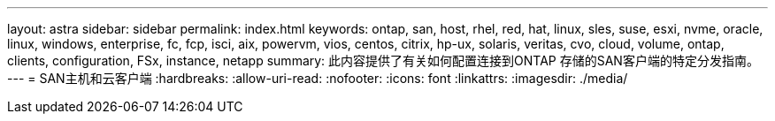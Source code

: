---
layout: astra 
sidebar: sidebar 
permalink: index.html 
keywords: ontap, san, host, rhel, red, hat, linux, sles, suse, esxi, nvme, oracle, linux, windows, enterprise, fc, fcp, isci, aix, powervm, vios, centos, citrix, hp-ux, solaris, veritas, cvo, cloud, volume, ontap, clients, configuration, FSx, instance, netapp 
summary: 此内容提供了有关如何配置连接到ONTAP 存储的SAN客户端的特定分发指南。 
---
= SAN主机和云客户端
:hardbreaks:
:allow-uri-read: 
:nofooter: 
:icons: font
:linkattrs: 
:imagesdir: ./media/


